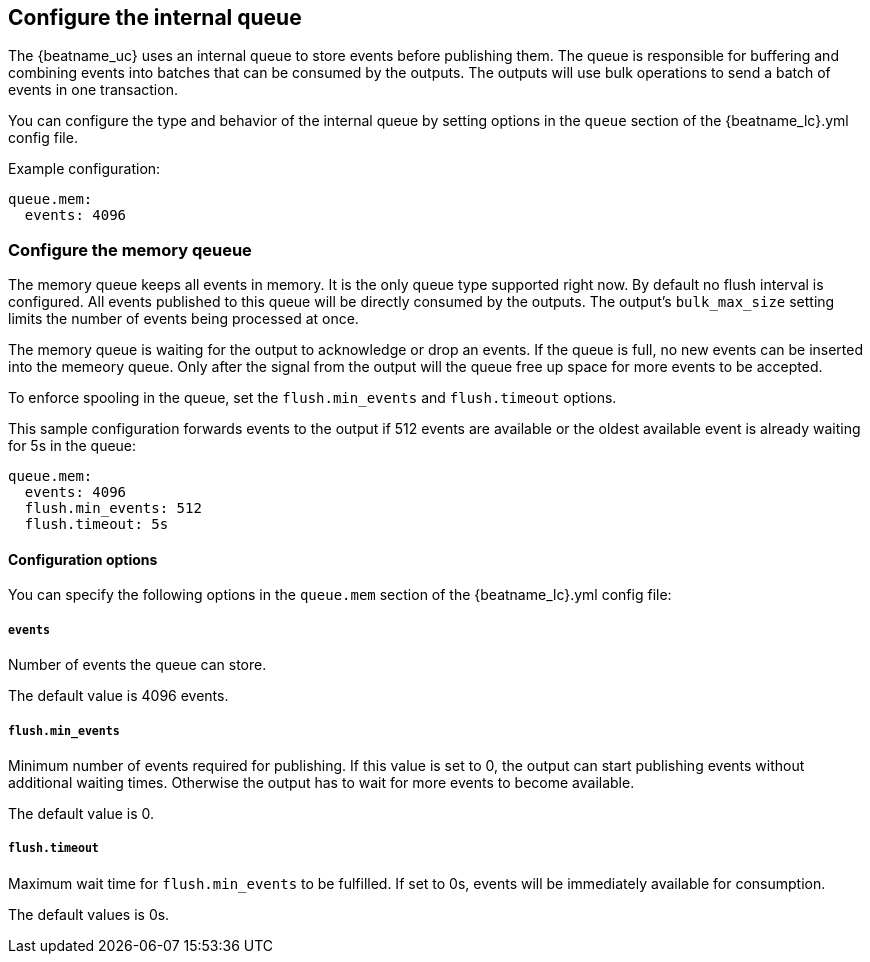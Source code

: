 [[configuring-internal-queue]]
== Configure the internal queue

The {beatname_uc} uses an internal queue to store events before publishing them. The
queue is responsible for buffering and combining events into batches that can
be consumed by the outputs. The outputs will use bulk operations to send a
batch of events in one transaction.

You can configure the type and behavior of the internal queue by setting options in the `queue` section of the +{beatname_lc}.yml+ config file.


Example configuration:

[source,yaml]
------------------------------------------------------------------------------
queue.mem:
  events: 4096
------------------------------------------------------------------------------

[[configuration-internal-queue-memory]]
=== Configure the memory qeueue

The memory queue keeps all events in memory. It is the only queue type
supported right now.  By default no flush interval is configured. All events
published to this queue will be directly consumed by the outputs.
The output's `bulk_max_size` setting limits the number of events being processed at once.

The memory queue is waiting for the output to acknowledge or drop an events. If
the queue is full, no new events can be inserted into the memeory queue. Only
after the signal from the output will the queue free up space for more events to be accepted.

To enforce spooling in the queue, set the `flush.min_events` and `flush.timeout` options.

This sample configuration forwards events to the output if 512 events are
available or the oldest available event is already waiting for 5s in the queue:

[source,yaml]
------------------------------------------------------------------------------
queue.mem:
  events: 4096
  flush.min_events: 512
  flush.timeout: 5s
------------------------------------------------------------------------------

==== Configuration options

You can specify the following options in the `queue.mem` section of the +{beatname_lc}.yml+ config file:

===== `events`

Number of events the queue can store. 

The default value is 4096 events.

===== `flush.min_events`

Minimum number of events required for publishing. If this value is set to 0, the
output can start publishing events without additional waiting times. Otherwise
the output has to wait for more events to become available.

The default value is 0.

===== `flush.timeout`

Maximum wait time for `flush.min_events` to be fulfilled. If set to 0s, events
will be immediately available for consumption.

The default values is 0s.

